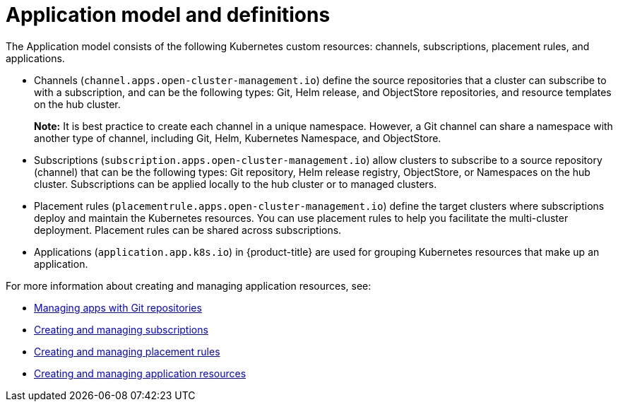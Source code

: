 [#application-model-and-definitions]
= Application model and definitions

The Application model consists of the following Kubernetes custom resources: channels, subscriptions, placement rules, and applications.

* Channels (`channel.apps.open-cluster-management.io`) define the source repositories that a cluster can subscribe to with a subscription, and can be the following types: Git, Helm release, and ObjectStore repositories, and resource templates on the hub cluster.

+
**Note:** It is best practice to create each channel in a unique namespace. However, a Git channel can share a namespace with another type of channel, including Git, Helm, Kubernetes Namespace, and ObjectStore.
+

* Subscriptions (`subscription.apps.open-cluster-management.io`) allow clusters to subscribe to a source repository (channel) that can be the following types: Git repository, Helm release registry, ObjectStore, or Namespaces on the hub cluster. Subscriptions can be applied locally to the hub cluster or to managed clusters.

* Placement rules (`placementrule.apps.open-cluster-management.io`) define the target clusters where subscriptions deploy and maintain the Kubernetes resources. You can use placement rules to help you facilitate the multi-cluster deployment. Placement rules can be shared across subscriptions.

* Applications (`application.app.k8s.io`) in {product-title} are used for grouping Kubernetes resources that make up an application.

For more information about creating and managing application resources, see:

* xref:../manage_applications/manage_apps_git.adoc#managing-apps-with-git-repositories[Managing apps with Git repositories]
* xref:../manage_applications/creating_subscriptions.adoc#creating-a-subscription[Creating and managing subscriptions]
* xref:../manage_applications/managing_placement_rules.adoc#creating-and-managing-placement-rules[Creating and managing placement rules]
* xref:../manage_applications/app_resources.adoc#application-resources[Creating and managing application resources]
